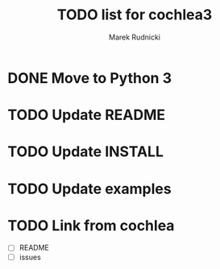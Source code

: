 #+TITLE: TODO list for cochlea3
#+AUTHOR: Marek Rudnicki
#+CATEGORY: cochlea3

* DONE Move to Python 3

* TODO Update README

* TODO Update INSTALL

* TODO Update examples

* TODO Link from cochlea

  - [ ] README
  - [ ] issues
